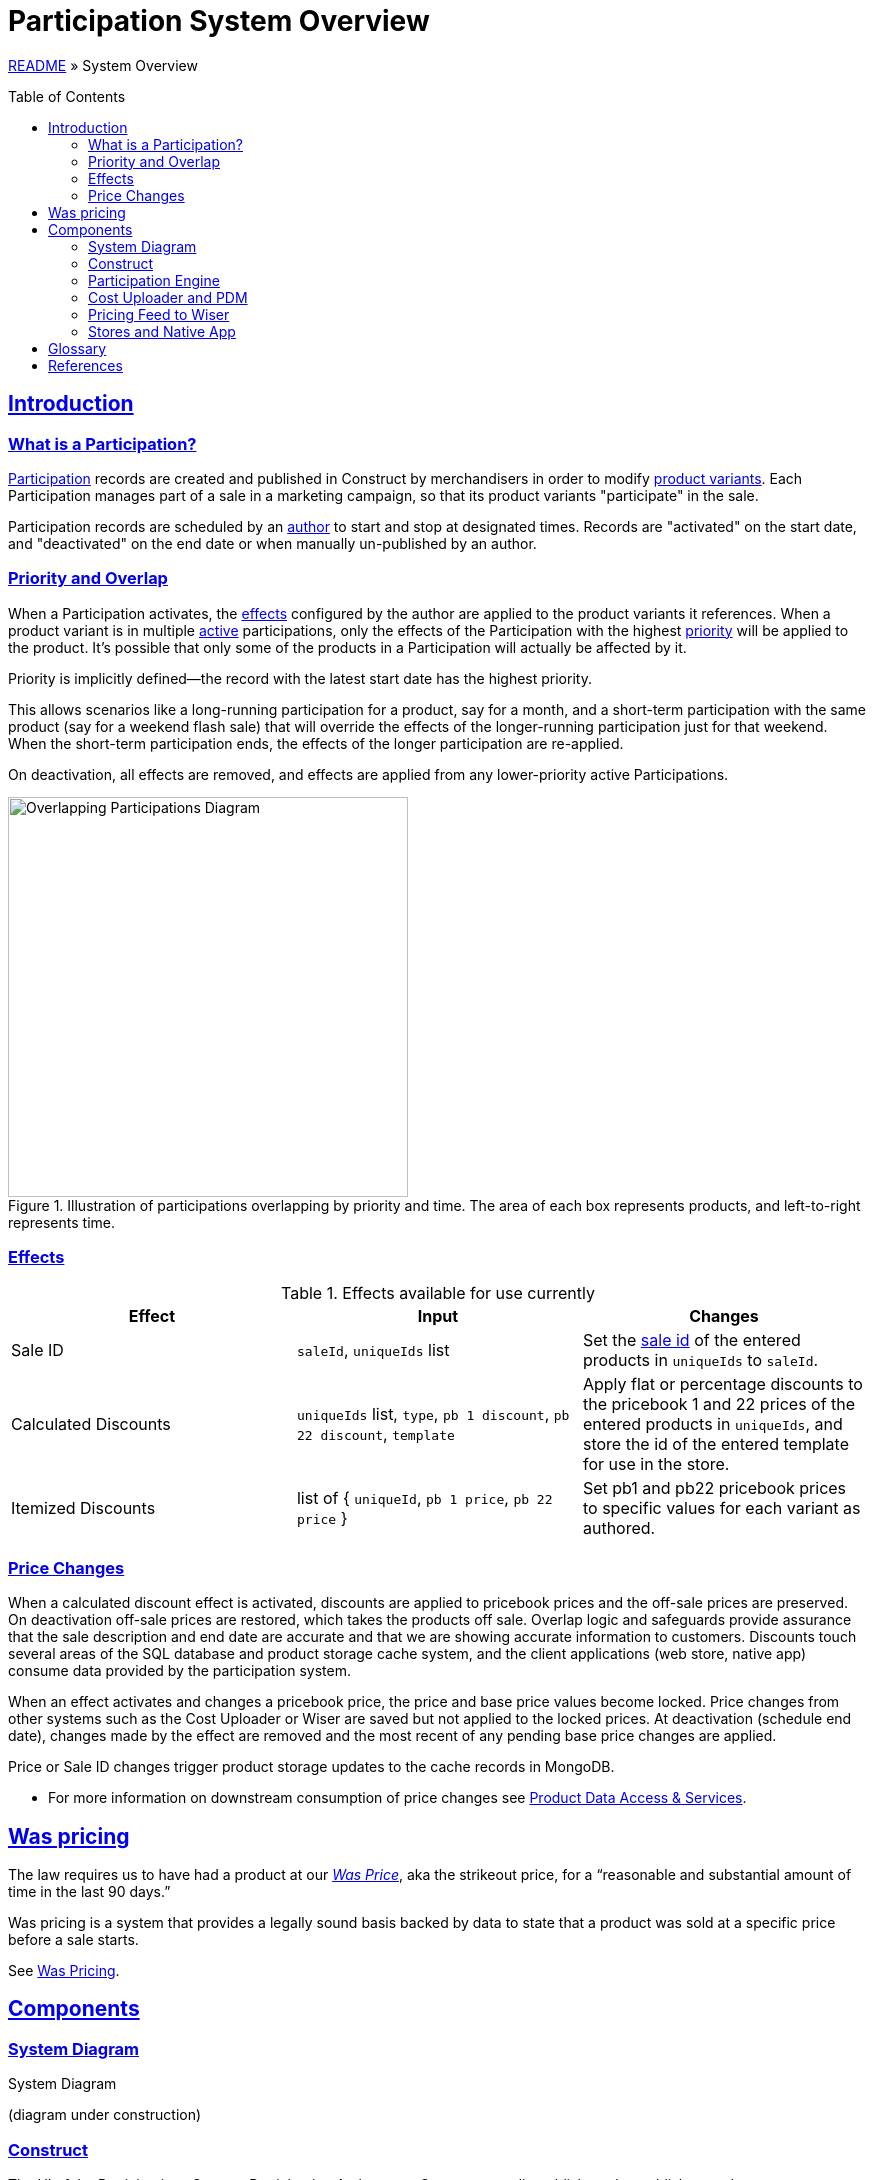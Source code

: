 = Participation System Overview
:toc: macro
:sectlinks:
:sectanchors:
:stylesheet: ../../../asciidoctor.css
:imagesdir: images

link:../README.adoc[README] &raquo; System Overview

toc::[]

== Introduction

=== What is a Participation?

<<#participation-term,Participation>> records are created and published in Construct by merchandisers in order to modify <<#product-variant-term,product variants>>. Each Participation manages part of a sale in a marketing campaign, so that its product variants "participate" in the sale.

Participation records are scheduled by an <<#participation-author-term,author>> to start and stop at designated times. Records are "activated" on the start date, and "deactivated" on the end date or when manually un-published by an author.

=== Priority and Overlap

When a Participation activates, the <<#participation-effect-term, effects>> configured by the author are applied to the product variants it references. When a product variant is in multiple <<#participation-active-term, active>> participations, only the effects of the Participation with the highest <<#participation-priority-term, priority>> will be applied to the product. It's possible that only some of the products in a Participation will actually be affected by it.

Priority is implicitly defined--the record with the latest start date has the highest priority.

This allows scenarios like a long-running participation for a product, say for a month, and a short-term participation with the same product (say for a weekend flash sale) that will override the effects of the longer-running participation just for that weekend. When the short-term participation ends, the effects of the longer participation are re-applied.

On deactivation, all effects are removed, and effects are applied from any lower-priority active Participations.

.Illustration of participations overlapping by priority and time. The area of each box represents products, and left-to-right represents time.
image::participations-overlapping-diagram.jpg[Overlapping Participations Diagram,400]

=== Effects

[#participation-effects-table]
.Effects available for use currently
|===
|Effect|Input|Changes

|Sale ID
|`saleId`, `uniqueIds` list
|Set the <<#sale-id-term, sale id>> of the entered products in `uniqueIds` to `saleId`.

|Calculated Discounts
|`uniqueIds` list, `type`, `pb 1 discount`, `pb 22 discount`, `template`
|Apply flat or percentage discounts to the pricebook 1 and 22 prices of the entered products in `uniqueIds`, and store the id of the entered template for use in the store.

|Itemized Discounts
|list of { `uniqueId`, `pb 1 price`, `pb 22 price` }
|Set pb1 and pb22 pricebook prices to specific values for each variant as authored.
|===

=== Price Changes

When a calculated discount effect is activated, discounts are applied to pricebook prices and the off-sale prices are preserved. On deactivation off-sale prices are restored, which takes the products off sale. Overlap logic and safeguards provide assurance that the sale description and end date are accurate and that we are showing accurate information to customers. Discounts touch several areas of the SQL database and product storage cache system, and the client applications (web store, native app) consume data provided by the participation system.

When an effect activates and changes a pricebook price, the price and base price values become locked. Price changes from other systems such as the Cost Uploader or Wiser are saved but not applied to the locked prices. At deactivation (schedule end date), changes made by the effect are removed and the most recent of any pending base price changes are applied.

Price or Sale ID changes trigger product storage updates to the cache records in MongoDB.

* For more information on downstream consumption of price changes see link:https://github.com/buildcom/core-services/blob/master/docs/product-domain/product-domain-layout.adoc[Product Data Access & Services].

== Was pricing

The law requires us to have had a product at our <<#was-price-term,_Was Price_>>, aka the strikeout price, for a “reasonable and substantial amount of time in the last 90 days.”

Was pricing is a system that provides a legally sound basis backed by data to state that a product was sold at a specific price before a sale starts.

See link:was-pricing.adoc[Was Pricing].

== Components

=== System Diagram

.System Diagram
(diagram under construction)
//image::participation-lifecycle.png[Participations Architecture Diagram]

=== Construct

The UI of the Participations System. Participation Authors use Construct to edit, publish, and unpublish records.

==== Participation records

Participation records are edited and versioned with the same Construct Atomic Form Editor library that is used to edit content records. This provides a flexible and familiar interface to users to manage sales. Author-entered data is structured and validated by versioned schemas that allow new backwards-compatible features to be added as needed.

Construct stores records in MongoDB. The engine application copies published Participations into SQL to track active records and activate and deactivate Participation effects. When a record is unpublished or deactivated, its information is deleted from the SQL tables.

==== Participation Record Lifecycle

image::participation-lifecycle.png[Participation Record Lifecycle]

==== MongoDB Database

Participation records are stored in the `core.participationItem` collection and are the source-of-truth for user authored content.

=== Participation Engine

This is a persistent spring-boot application that processes user and time-based events for Participation records.

It processes events from Participation authors to unpublish Participations, and time-based events that activate or deactivate Participations. Publish events are currently handled in the publish endpoint in Services.

It is not designed to have more than one application instance running in an environment, as there is no strategy currently to divide events to be processed between multiple servers.

==== Events

A user event queue is simulated by polling the Construct database for Participation records with the statuses that indicate a state transition is required--publish, publish changes, or unpublish. Time based events (activate, and deactivate) are found by polling for published records with pending update status and a start date or end date in the past. See the lifecycle diagram for each state and transition.

In the tables below, _Update Participation_ refers to updating the Construct database, and _SQL_ refers to updating tables in the SQL database for Participation state and to apply effects.

.User Events
[cols="1,4"]
|===
|Event|Actions taken to create event

|Publish
a|* Update Participation `status: PUBLISHED, updateStatus: NEEDS_UPDATE`.
* Insert Participation data to SQL.

|Publish Changes
a|* Update Participation `status: PUBLISHED, updateStatus: NEEDS_UPDATE`.
* Upsert Participation data to SQL.

|Unpublish
a|* Update Participation `updateStatus: NEEDS_UNPUBLISH`.

|===

.Events Processed by Engine
[cols="1,4"]
|===
|Event|Actions taken to process event

|Time to Activate
a|* Perform activation process in SQL.
* Update Participation `status: PUBLISHED, updateStatus: NEEDS_UPDATE`.

|Time to Deactivate
a|* Perform deactivation process, then delete Participation data in SQL.
* Update Participation `status: PUBLISHED, updateStatus: NEEDS_UPDATE`.

|User Unpublish
a|* Perform deactivation process in SQL if active. Then delete Participation data in SQL.
* Update Participation `status: DRAFT, updateStatus: NULL`.

|===

==== Database

The engine copies published Participations into SQL to track active records and activate and deactivate Participation effects. When a record is unpublished or deactivated, its information is deleted from the SQL tables.

Participation record data and activation state is stored in several tables owned by the engine, and effects are applied to several product and pricing tables.

.Database Tables
|===
|Table|Use|Description

|mmc.product. +
- participationItemPartial +
- participationCalculatedDiscount +
- participationCalculatedDiscountTemplate +
- participationCalculatedDiscountTemplateType +
- participationProduct
|Engine
|Normalized data from Mongo ParticipationItem records. Also stores active and owner state.

|mmc.product.participationLastOnSale
|Engine
|Records pricebook base prices that were on sale recently for the 48 waiting period rule.

|mmc.product.sale
|Effect
|When a Sale ID (the id from a ProductSale record) is applied to a product variant, or removed, the saleId and participationId values are updated in this table.

|mmc.product.modified
|Effect
|The modified date is updated to trigger product storage cache updates.

|mmc.dbo.pricebook_cost +
mmc.dbo.pricebook_cost_log
|Effect
|Price changes are made to this table. Changes trigger new log records.

|===

.Use types:
* Engine: tables managed by the Participation Engine.
* Effect: tables modified by effects in activation or deactivation.

==== Monitoring

NewRelic is notified for application exceptions, including connection errors, exceptions from code logic, or database errors.


=== Cost Uploader and PDM

==== Sale Price Change Protection

Each pricebook price change from outside Participations updates the price in the latestBasePrice table. These are Cost Uploader jobs created for Wiser updates or manual jobs for permanent price changes, or one-off changes through the PDM Product editor.

Then if the pricebook price is not in an active participation with a discount (not "owned" by the participation), the pricebook price will be updated too.

Otherwise, if the pricebook price is owned by a participation, changes to the discounted prices are prevented. This is done to prevent changes to a sale once it has started.

At the end of the sale, any latest base prices updated during the sale are used to update the pricebook prices.

The specific logic to allow a price change or not is located in two stored procedures:

* `dsp_pricebookCostUpdater` &mdash; for cost uploader
* `dsp_pricebookCostUpsert` &mdash; for PDM

=== Pricing Feed to Wiser

When the pricing feed to wiser is generated, prices that are discounted in any Participations are excluded from re-pricing by setting the isPromo value in the feed data to true.

Ensure the query in `getParticipationProductSales` in `WiserReporterMapper.xml` is updated if needed, since it uses the participation system tables.

=== Stores and Native App

The web stores and the native application consume prices and data either updated by or provided by the Participation system.

== Glossary

[#participation-author-term]
Participation Author:: An _author_ is responsible for creating, publishing, and un-publishing records. Authors configure Participation records by entering the details for the desired effects and the dates to activate and deactivate the effects. Common author roles include merchandiser or marketer.

[#participation-term]
Participation:: A set of values entered by the author, including desired effects and their schedule and the record's published and activation statuses.

[#participation-active-term]
Active Participation:: When the engine applies a Participation's effect on its start date, it is then _active_. When the end date comes around and the engine removes the effects, it is no longer active.

[#participation-priority-term]
Participation Priority:: When there is more than one Participation active for a product variant at the same time, the Participation with the highest _priority_ becomes the owner. Priority is determined by the start date, with a later date having a higher priority.

[#participation-effect-term]
Participation Effect:: An _effect_ is a specific change or set of changes made to product data and pricing, based on values entered by the author.

[#sale-id-term]
Sale ID:: The id of a ProductSale record, edited in OMC, which has a date range, a title, and a description. The id is used in various ways to link a product variant and other entities such as coupons in a marketing campaign.

[#strikeout-price-term]
Strikeout Price:: A synonym for a <<#was-price-term,Was Price>>.

[#product-variant-term]
Product Variant:: A specific item in the Product family. This is commonly also known as _Product Finish_, _Unique ID_, or simply _product_. For more detail on product terminology see link:../../../README.adoc#build-terms-to-product-domain-terms[Build Terms to Product Domain Terms].

[#was-price-term]
Was Price:: The Was price is the highest value at which a product was sold at that value or higher for 21 days or more in the last 90 days. This yields the highest legally sound value that can be used on the site as the _Was price_ aka the _strikeout price_. A pricebook price will have a Was price if it was off-sale at least 21 of the last 90 days.

If a Was price exists, it will be shown to the customer as the price at which the product was being sold before the sale. It should also be used to calculate the percentage discount shown to the customer (rather than the basePrice which might be different).

== References

* https://construct.build.com/participations[Participations editor in Construct]
* https://github.com/buildcom/construct[Construct repository]
* https://wiki.build.com/display/CON[Production-specific info / runbook]
* https://wiki.build.com/display/CON/Construct+Architecture[Construct Architecture]
